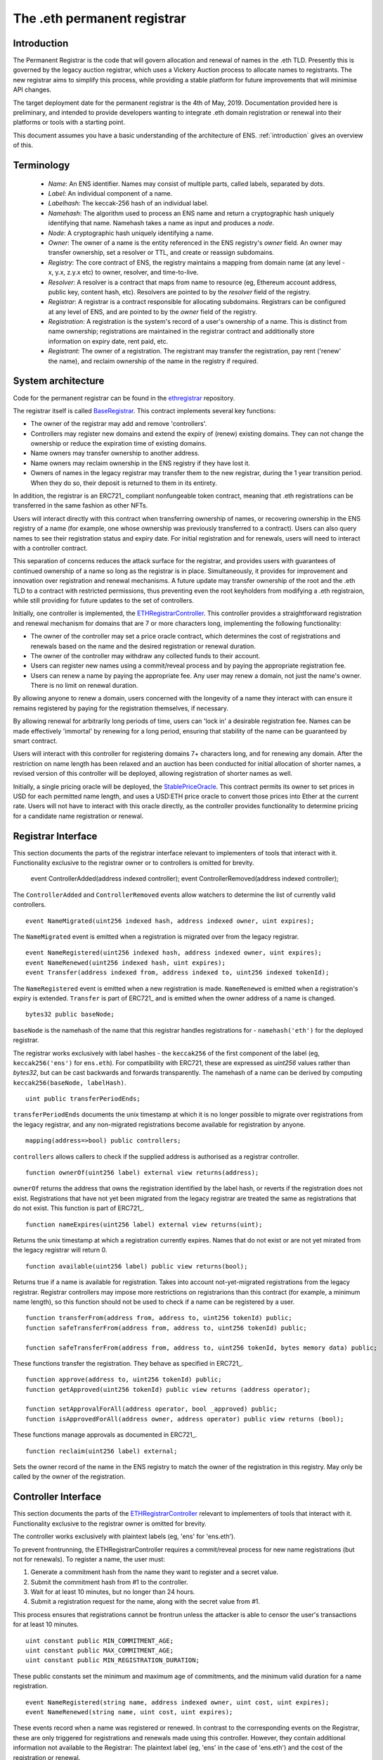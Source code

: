****************************
The .eth permanent registrar
****************************

Introduction
------------

The Permanent Registrar is the code that will govern allocation and renewal of names in the .eth TLD. Presently this is governed by the legacy auction registrar, which uses a Vickery Auction process to allocate names to registrants. The new registrar aims to simplify this process, while providing a stable platform for future improvements that will minimise API changes.

The target deployment date for the permanent registrar is the 4th of May, 2019. Documentation provided here is preliminary, and intended to provide developers wanting to integrate .eth domain registration or renewal into their platforms or tools with a starting point.

This document assumes you have a basic understanding of the architecture of ENS. :ref:`introduction` gives an overview of this.

Terminology
-----------

 - *Name*: An ENS identifier. Names may consist of multiple parts, called labels, separated by dots.
 - *Label*: An individual component of a name.
 - *Labelhash*: The keccak-256 hash of an individual label.
 - *Namehash*: The algorithm used to process an ENS name and return a cryptographic hash uniquely identifying that name. Namehash takes a name as input and produces a *node*.
 - *Node*: A cryptographic hash uniquely identifying a name.
 - *Owner*: The owner of a name is the entity referenced in the ENS registry's `owner` field. An owner may transfer ownership, set a resolver or TTL, and create or reassign subdomains.
 - *Registry*: The core contract of ENS, the registry maintains a mapping from domain name (at any level - x, y.x, z.y.x etc) to owner, resolver, and time-to-live.
 - *Resolver*: A resolver is a contract that maps from name to resource (eg, Ethereum account address, public key, content hash, etc). Resolvers are pointed to by the `resolver` field of the registry.
 - *Registrar*: A registrar is a contract responsible for allocating subdomains. Registrars can be configured at any level of ENS, and are pointed to by the `owner` field of the registry.
 - *Registration*: A registration is the system's record of a user's ownership of a name. This is distinct from name ownership; registrations are maintained in the registrar contract and additionally store information on expiry date, rent paid, etc.
 - *Registrant*: The owner of a registration. The registrant may transfer the registration, pay rent ('renew' the name), and reclaim ownership of the name in the registry if required.

System architecture
-------------------

Code for the permanent registrar can be found in the ethregistrar_ repository.

The registrar itself is called BaseRegistrar_. This contract implements several key functions:

- The owner of the registrar may add and remove 'controllers'.
- Controllers may register new domains and extend the expiry of (renew) existing domains. They can not change the ownership or reduce the expiration time of existing domains.
- Name owners may transfer ownership to another address.
- Name owners may reclaim ownership in the ENS registry if they have lost it.
- Owners of names in the legacy registrar may transfer them to the new registrar, during the 1 year transition period. When they do so, their deposit is returned to them in its entirety.

In addition, the registrar is an ERC721_ compliant nonfungeable token contract, meaning that .eth registrations can be transferred in the same fashion as other NFTs.

Users will interact directly with this contract when transferring ownership of names, or recovering ownership in the ENS registry of a name (for example, one whose ownership was previously transferred to a contract). Users can also query names to see their registration status and expiry date. For initial registration and for renewals, users will need to interact with a controller contract.

This separation of concerns reduces the attack surface for the registrar, and provides users with guarantees of continued ownership of a name so long as the registrar is in place. Simultaneously, it provides for improvement and innovation over registration and renewal mechanisms. A future update may transfer ownership of the root and the .eth TLD to a contract with restricted permissions, thus preventing even the root keyholders from modifying a .eth registraion, while still providing for future updates to the set of controllers.

Initially, one controller is implemented, the ETHRegistrarController_. This controller provides a straightforward registration and renewal mechanism for domains that are 7 or more characters long, implementing the following functionality:

- The owner of the controller may set a price oracle contract, which determines the cost of registrations and renewals based on the name and the desired registration or renewal duration.
- The owner of the controller may withdraw any collected funds to their account.
- Users can register new names using a commit/reveal process and by paying the appropriate registration fee.
- Users can renew a name by paying the appropriate fee. Any user may renew a domain, not just the name's owner. There is no limit on renewal duration.

By allowing anyone to renew a domain, users concerned with the longevity of a name they interact with can ensure it remains registered by paying for the registration themselves, if necessary.

By allowing renewal for arbitrarily long periods of time, users can 'lock in' a desirable registration fee. Names can be made  effectively 'immortal' by renewing for a long period, ensuring that stability of the name can be guaranteed by smart contract.

Users will interact with this controller for registering domains 7+ characters long, and for renewing any domain. After the restriction on name length has been relaxed and an auction has been conducted for initial allocation of shorter names, a revised version of this controller will be deployed, allowing registration of shorter names as well.

Initially, a single pricing oracle will be deployed, the StablePriceOracle_. This contract permits its owner to set prices in USD for each permitted name length, and uses a USD:ETH price oracle to convert those prices into Ether at the current rate. Users will not have to interact with this oracle directly, as the controller provides functionality to determine pricing for a candidate name registration or renewal.

Registrar Interface
-------------------

This section documents the parts of the registrar interface relevant to implementers of tools that interact with it. Functionality exclusive to the registrar owner or to controllers is omitted for brevity.

    event ControllerAdded(address indexed controller);
    event ControllerRemoved(address indexed controller);
    
The ``ControllerAdded`` and ``ControllerRemoved`` events allow watchers to determine the list of currently valid controllers.

::

    event NameMigrated(uint256 indexed hash, address indexed owner, uint expires);

The ``NameMigrated`` event is emitted when a registration is migrated over from the legacy registrar.

::

    event NameRegistered(uint256 indexed hash, address indexed owner, uint expires);
    event NameRenewed(uint256 indexed hash, uint expires);
    event Transfer(address indexed from, address indexed to, uint256 indexed tokenId);

The ``NameRegistered`` event is emitted when a new registration is made. ``NameRenewed`` is emitted when a registration's expiry is extended. ``Transfer`` is part of ERC721_ and is emitted when the owner address of a name is changed.

::

    bytes32 public baseNode;

``baseNode`` is the namehash of the name that this registrar handles registrations for - ``namehash('eth')`` for the deployed registrar.

The registrar works exclusively with label hashes - the ``keccak256`` of the first component of the label (eg, ``keccak256('ens')`` for ``ens.eth``). For compatibility with ERC721, these are expressed as `uint256` values rather than `bytes32`, but can be cast backwards and forwards transparently. The namehash of a name can be derived by computing ``keccak256(baseNode, labelHash)``.

::

    uint public transferPeriodEnds;

``transferPeriodEnds`` documents the unix timestamp at which it is no longer possible to migrate over registrations from the legacy registrar, and any non-migrated registrations become available for registration by anyone.

::

    mapping(address=>bool) public controllers;

``controllers`` allows callers to check if the supplied address is authorised as a registrar controller.

::

    function ownerOf(uint256 label) external view returns(address);

``ownerOf`` returns the address that owns the registration identified by the label hash, or reverts if the registration does not exist. Registrations that have not yet been migrated from the legacy registrar are treated the same as registrations that do not exist. This function is part of ERC721_.

::

    function nameExpires(uint256 label) external view returns(uint);

Returns the unix timestamp at which a registration currently expires. Names that do not exist or are not yet mirated from the legacy registrar will return 0.

::

    function available(uint256 label) public view returns(bool);

Returns true if a name is available for registration. Takes into account not-yet-migrated registrations from the legacy registrar. Registrar controllers may impose more restrictions on registrarions than this contract (for example, a minimum name length), so this function should not be used to check if a name can be registered by a user.

::

    function transferFrom(address from, address to, uint256 tokenId) public;
    function safeTransferFrom(address from, address to, uint256 tokenId) public;

    function safeTransferFrom(address from, address to, uint256 tokenId, bytes memory data) public;

These functions transfer the registration. They behave as specified in ERC721_.

::

    function approve(address to, uint256 tokenId) public;
    function getApproved(uint256 tokenId) public view returns (address operator);

    function setApprovalForAll(address operator, bool _approved) public;
    function isApprovedForAll(address owner, address operator) public view returns (bool);

These functions manage approvals as documented in ERC721_.

::

    function reclaim(uint256 label) external;

Sets the owner record of the name in the ENS registry to match the owner of the registration in this registry. May only be called by the owner of the registration.

Controller Interface
--------------------

This section documents the parts of the ETHRegistrarController_ relevant to implementers of tools that interact with it. Functionality exclusive to the registrar owner is omitted for brevity.

The controller works exclusively with plaintext labels (eg, 'ens' for 'ens.eth').

To prevent frontrunning, the ETHRegistrarController requires a commit/reveal process for new name registrations (but not for  renewals). To register a name, the user must:

1. Generate a commitment hash from the name they want to register and a secret value.
2. Submit the commitment hash from #1 to the controller.
3. Wait for at least 10 minutes, but no longer than 24 hours.
4. Submit a registration request for the name, along with the secret value from #1.

This process ensures that registrations cannot be frontrun unless the attacker is able to censor the user's transactions for at least 10 minutes.

::

    uint constant public MIN_COMMITMENT_AGE;
    uint constant public MAX_COMMITMENT_AGE;
    uint constant public MIN_REGISTRATION_DURATION;

These public constants set the minimum and maximum age of commitments, and the minimum valid duration for a name registration.

::

    event NameRegistered(string name, address indexed owner, uint cost, uint expires);
    event NameRenewed(string name, uint cost, uint expires);

These events record when a name was registered or renewed. In contrast to the corresponding events on the Registrar, these are only triggered for registrations and renewals made using this controller. However, they contain additional information not available to the Registrar: The plaintext label (eg, 'ens' in the case of 'ens.eth') and the cost of the registration or renewal.

::

    mapping(bytes32=>uint) public commitments;

``commitments`` stores a mapping from each submitted to commitment to the timestamp at which it was made. Callers wishing to validate that a commitment is valid before submitting a registration transaction should check this map first.

::

    function rentPrice(string name, uint duration) view public returns(uint);

``rentPrice`` returns the cost, in wei, to register or renew the provided name for the provided duration. Callers should note that this price may vary over time, particularly if the pricing oracle is relying on a fiat price conversion.

::

    function valid(string name) public view returns(bool);

``valid`` returns true iff name is valid for registration with this controller (eg, it meets length requirements).

::

    function available(string name) public view returns(bool);

``available`` returns true iff the name is both valid and available for registration by this controller.

::

    function makeCommitment(string name, bytes32 secret) pure public returns(bytes32);

``makeCommitment`` generates a commitment hash from a name label (eg, 'myname', not 'myname.eth') and secret value.

::

    function commit(bytes32 commitment) public;

``commit`` submits a precommitment generated by calling ``makeCommitment`` locally.

::

    function register(string name, address owner, uint duration, bytes32 secret) public payable;

``register`` registers a name. A valid registration request must meet the following criteria:

1. ``available(name) == true``.
2. ``duration >= MIN_REGISTRATION_DURATION``.
3. ``secret`` identifies a valid commitment (eg, ``commitments[keccak256(keccak256(name), secret)]`` exists and is between 10 minutes and 24 hours old.
4. ``msg.value >= rentPrice(name, duration)``.

Because the rent price may vary over time, callers are recommended to send slightly more than the value returned by ``rentPrice`` - a premium of 5-10% will likely be sufficient. Any excess funds are returned to the caller.

::

    function renew(string name, uint duration) external payable;

``renew`` renews a name. This function can be called by anyone, as long as sufficient funds are provided. Because the rent price may vary over time, callers are recommended to send slightly more than the value returned by ``rentPrice`` - a premium of 5-10% will likely be sufficient. Any excess funds are returned to the caller.

.. _ethregistrar: https://github.com/ensdomains/ethregistrar
.. _BaseRegistrar: https://github.com/ensdomains/ethregistrar/blob/master/contracts/BaseRegistrarImplementation.sol
.. _ETHRegistrarController: https://github.com/ensdomains/ethregistrar/blob/master/contracts/ETHRegistrarController.sol
.. _StablePriceOracle: https://github.com/ensdomains/ethregistrar/blob/master/contracts/StablePriceOracle.sol
